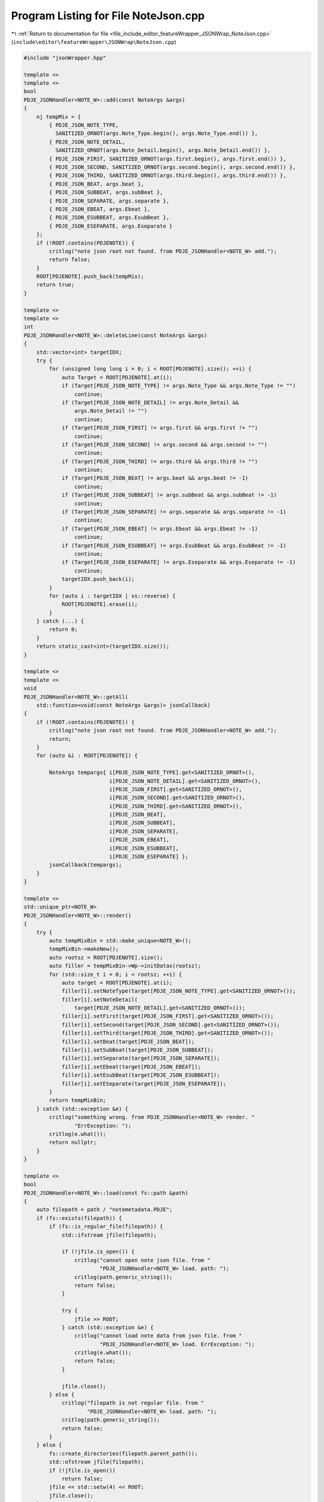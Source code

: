 
.. _program_listing_file_include_editor_featureWrapper_JSONWrap_NoteJson.cpp:

Program Listing for File NoteJson.cpp
=====================================

|exhale_lsh| :ref:`Return to documentation for file <file_include_editor_featureWrapper_JSONWrap_NoteJson.cpp>` (``include\editor\featureWrapper\JSONWrap\NoteJson.cpp``)

.. |exhale_lsh| unicode:: U+021B0 .. UPWARDS ARROW WITH TIP LEFTWARDS

.. code-block:: cpp

   #include "jsonWrapper.hpp"
   
   template <>
   template <>
   bool
   PDJE_JSONHandler<NOTE_W>::add(const NoteArgs &args)
   {
       nj tempMix = {
           { PDJE_JSON_NOTE_TYPE,
             SANITIZED_ORNOT(args.Note_Type.begin(), args.Note_Type.end()) },
           { PDJE_JSON_NOTE_DETAIL,
             SANITIZED_ORNOT(args.Note_Detail.begin(), args.Note_Detail.end()) },
           { PDJE_JSON_FIRST, SANITIZED_ORNOT(args.first.begin(), args.first.end()) },
           { PDJE_JSON_SECOND, SANITIZED_ORNOT(args.second.begin(), args.second.end()) },
           { PDJE_JSON_THIRD, SANITIZED_ORNOT(args.third.begin(), args.third.end()) },
           { PDJE_JSON_BEAT, args.beat },
           { PDJE_JSON_SUBBEAT, args.subBeat },
           { PDJE_JSON_SEPARATE, args.separate },
           { PDJE_JSON_EBEAT, args.Ebeat },
           { PDJE_JSON_ESUBBEAT, args.EsubBeat },
           { PDJE_JSON_ESEPARATE, args.Eseparate }
       };
       if (!ROOT.contains(PDJENOTE)) {
           critlog("note json root not found. from PDJE_JSONHandler<NOTE_W> add.");
           return false;
       }
       ROOT[PDJENOTE].push_back(tempMix);
       return true;
   }
   
   template <>
   template <>
   int
   PDJE_JSONHandler<NOTE_W>::deleteLine(const NoteArgs &args)
   {
       std::vector<int> targetIDX;
       try {
           for (unsigned long long i = 0; i < ROOT[PDJENOTE].size(); ++i) {
               auto Target = ROOT[PDJENOTE].at(i);
               if (Target[PDJE_JSON_NOTE_TYPE] != args.Note_Type && args.Note_Type != "")
                   continue;
               if (Target[PDJE_JSON_NOTE_DETAIL] != args.Note_Detail &&
                   args.Note_Detail != "")
                   continue;
               if (Target[PDJE_JSON_FIRST] != args.first && args.first != "")
                   continue;
               if (Target[PDJE_JSON_SECOND] != args.second && args.second != "")
                   continue;
               if (Target[PDJE_JSON_THIRD] != args.third && args.third != "")
                   continue;
               if (Target[PDJE_JSON_BEAT] != args.beat && args.beat != -1)
                   continue;
               if (Target[PDJE_JSON_SUBBEAT] != args.subBeat && args.subBeat != -1)
                   continue;
               if (Target[PDJE_JSON_SEPARATE] != args.separate && args.separate != -1)
                   continue;
               if (Target[PDJE_JSON_EBEAT] != args.Ebeat && args.Ebeat != -1)
                   continue;
               if (Target[PDJE_JSON_ESUBBEAT] != args.EsubBeat && args.EsubBeat != -1)
                   continue;
               if (Target[PDJE_JSON_ESEPARATE] != args.Eseparate && args.Eseparate != -1)
                   continue;
               targetIDX.push_back(i);
           }
           for (auto i : targetIDX | vs::reverse) {
               ROOT[PDJENOTE].erase(i);
           }
       } catch (...) {
           return 0;
       }
       return static_cast<int>(targetIDX.size());
   }
   
   template <>
   template <>
   void
   PDJE_JSONHandler<NOTE_W>::getAll(
       std::function<void(const NoteArgs &args)> jsonCallback)
   {
       if (!ROOT.contains(PDJENOTE)) {
           critlog("note json root not found. from PDJE_JSONHandler<NOTE_W> add.");
           return;
       }
       for (auto &i : ROOT[PDJENOTE]) {
   
           NoteArgs tempargs{ i[PDJE_JSON_NOTE_TYPE].get<SANITIZED_ORNOT>(),
                              i[PDJE_JSON_NOTE_DETAIL].get<SANITIZED_ORNOT>(),
                              i[PDJE_JSON_FIRST].get<SANITIZED_ORNOT>(),
                              i[PDJE_JSON_SECOND].get<SANITIZED_ORNOT>(),
                              i[PDJE_JSON_THIRD].get<SANITIZED_ORNOT>(),
                              i[PDJE_JSON_BEAT],
                              i[PDJE_JSON_SUBBEAT],
                              i[PDJE_JSON_SEPARATE],
                              i[PDJE_JSON_EBEAT],
                              i[PDJE_JSON_ESUBBEAT],
                              i[PDJE_JSON_ESEPARATE] };
           jsonCallback(tempargs);
       }
   }
   
   template <>
   std::unique_ptr<NOTE_W>
   PDJE_JSONHandler<NOTE_W>::render()
   {
       try {
           auto tempMixBin = std::make_unique<NOTE_W>();
           tempMixBin->makeNew();
           auto rootsz = ROOT[PDJENOTE].size();
           auto filler = tempMixBin->Wp->initDatas(rootsz);
           for (std::size_t i = 0; i < rootsz; ++i) {
               auto target = ROOT[PDJENOTE].at(i);
               filler[i].setNoteType(target[PDJE_JSON_NOTE_TYPE].get<SANITIZED_ORNOT>());
               filler[i].setNoteDetail(
                   target[PDJE_JSON_NOTE_DETAIL].get<SANITIZED_ORNOT>());
               filler[i].setFirst(target[PDJE_JSON_FIRST].get<SANITIZED_ORNOT>());
               filler[i].setSecond(target[PDJE_JSON_SECOND].get<SANITIZED_ORNOT>());
               filler[i].setThird(target[PDJE_JSON_THIRD].get<SANITIZED_ORNOT>());
               filler[i].setBeat(target[PDJE_JSON_BEAT]);
               filler[i].setSubBeat(target[PDJE_JSON_SUBBEAT]);
               filler[i].setSeparate(target[PDJE_JSON_SEPARATE]);
               filler[i].setEbeat(target[PDJE_JSON_EBEAT]);
               filler[i].setEsubBeat(target[PDJE_JSON_ESUBBEAT]);
               filler[i].setESeparate(target[PDJE_JSON_ESEPARATE]);
           }
           return tempMixBin;
       } catch (std::exception &e) {
           critlog("something wrong. from PDJE_JSONHandler<NOTE_W> render. "
                   "ErrException: ");
           critlog(e.what());
           return nullptr;
       }
   }
   
   template <>
   bool
   PDJE_JSONHandler<NOTE_W>::load(const fs::path &path)
   {
       auto filepath = path / "notemetadata.PDJE";
       if (fs::exists(filepath)) {
           if (fs::is_regular_file(filepath)) {
               std::ifstream jfile(filepath);
   
               if (!jfile.is_open()) {
                   critlog("cannot open note json file. from "
                           "PDJE_JSONHandler<NOTE_W> load. path: ");
                   critlog(path.generic_string());
                   return false;
               }
   
               try {
                   jfile >> ROOT;
               } catch (std::exception &e) {
                   critlog("cannot load note data from json file. from "
                           "PDJE_JSONHandler<NOTE_W> load. ErrException: ");
                   critlog(e.what());
                   return false;
               }
   
               jfile.close();
           } else {
               critlog("filepath is not regular file. from "
                       "PDJE_JSONHandler<NOTE_W> load. path: ");
               critlog(path.generic_string());
               return false;
           }
       } else {
           fs::create_directories(filepath.parent_path());
           std::ofstream jfile(filepath);
           if (!jfile.is_open())
               return false;
           jfile << std::setw(4) << ROOT;
           jfile.close();
       }
   
       if (!ROOT.contains(PDJENOTE)) {
           ROOT[PDJENOTE] = nj::array();
       }
   
       return true;
   }
